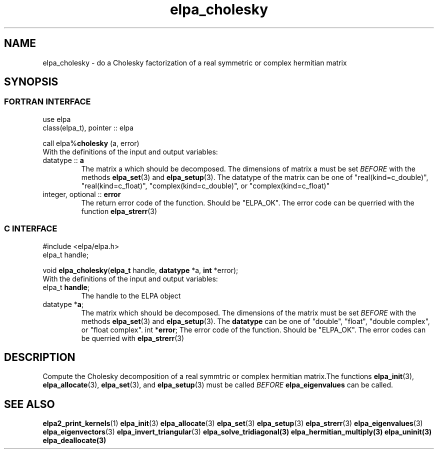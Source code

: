 .TH "elpa_cholesky" 3 "Sat Jul 15 2017" "ELPA" \" -*- nroff -*-
.ad l
.nh
.SH NAME
elpa_cholesky \- do a Cholesky factorization of a real symmetric or complex hermitian matrix
.br

.SH SYNOPSIS
.br
.SS FORTRAN INTERFACE
use elpa
.br
class(elpa_t), pointer :: elpa
.br

.RI  "call elpa%\fBcholesky\fP (a, error)"
.br
.RI " "
.br
.RI "With the definitions of the input and output variables:"

.br
.TP
.RI "datatype :: \fBa\fP"
The matrix a which should be decomposed. The dimensions of matrix a must be set \fIBEFORE\fP with the methods \fBelpa_set\fP(3) and \fBelpa_setup\fP(3). The datatype of the matrix can be one of "real(kind=c_double)", "real(kind=c_float)", "complex(kind=c_double)", or "complex(kind=c_float)"
.TP
.RI "integer, optional :: \fBerror\fP"
The return error code of the function. Should be "ELPA_OK". The error code can be querried with the function \fBelpa_strerr\fP(3)

.br
.SS C INTERFACE
#include <elpa/elpa.h>
.br
elpa_t handle;

.br
.RI "void \fBelpa_cholesky\fP(\fBelpa_t\fP handle, \fBdatatype\fP *a, \fBint\fP *error);"
.br
.RI " "
.br
.RI "With the definitions of the input and output variables:"

.br
.TP
.RI "elpa_t \fBhandle\fP;"
The handle to the ELPA object
.TP
.RI "datatype *\fBa\fP;"
The matrix which should be decomposed. The dimensions of the matrix must be set \fIBEFORE\fP with the methods \fBelpa_set\fP(3) and \fBelpa_setup\fP(3). The \fBdatatype\fP can be one of "double", "float", "double complex", or "float complex".
.RI "int *\fBerror\fP;"
The error code of the function. Should be "ELPA_OK". The error codes can be querried with \fBelpa_strerr\fP(3)

.SH DESCRIPTION
Compute the Cholesky decomposition of a real symmtric or complex hermitian matrix.The functions \fBelpa_init\fP(3), \fBelpa_allocate\fP(3), \fBelpa_set\fP(3), and \fBelpa_setup\fP(3) must be called \fIBEFORE\fP \fBelpa_eigenvalues\fP can be called.
.br
.SH "SEE ALSO"
.br
\fBelpa2_print_kernels\fP(1) \fBelpa_init\fP(3) \fBelpa_allocate\fP(3) \fBelpa_set\fP(3) \fBelpa_setup\fP(3) \fBelpa_strerr\fP(3) \fBelpa_eigenvalues\fP(3) \fBelpa_eigenvectors\fP(3) \fBelpa_invert_triangular\fP(3) \fBelpa_solve_tridiagonal\fB(3) \fBelpa_hermitian_multiply\fP(3) \fBelpa_uninit\fP(3) \fBelpa_deallocate\fP(3)
